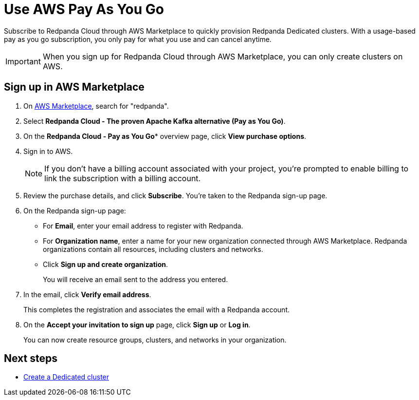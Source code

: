 = Use AWS Pay As You Go
:description: Subscribe to Redpanda in AWS Marketplace with pay-as-you-go billing, and cancel anytime.

Subscribe to Redpanda Cloud through AWS Marketplace to quickly provision Redpanda Dedicated clusters. With a usage-based pay as you go subscription, you only pay for what you use and can cancel anytime. 

[IMPORTANT]
====
When you sign up for Redpanda Cloud through AWS Marketplace, you can only create clusters on AWS. 
====

== Sign up in AWS Marketplace

. On https://aws.amazon.com/marketplace[AWS Marketplace^], search for "redpanda". 

. Select *Redpanda Cloud - The proven Apache Kafka alternative (Pay as You Go)*. 

. On the *Redpanda Cloud - Pay as You Go** overview page, click *View purchase options*.

. Sign in to AWS. 
+
[NOTE]
====
If you don't have a billing account associated with your project, you're prompted to enable billing to link the subscription with a billing account.
====

. Review the purchase details, and click **Subscribe**. You're taken to the Redpanda sign-up page.

. On the Redpanda sign-up page: 
* For **Email**, enter your email address to register with Redpanda.
* For **Organization name**, enter a name for your new organization connected through AWS Marketplace. Redpanda organizations contain all resources, including clusters and networks. 
* Click **Sign up and create organization**.
+
You will receive an email sent to the address you entered.

. In the email, click **Verify email address**. 
+
This completes the registration and associates the email with a Redpanda account. 

. On the **Accept your invitation to sign up** page, click **Sign up** or **Log in**. 
+
You can now create resource groups, clusters, and networks in your organization.

== Next steps

* xref:get-started:cluster-types/dedicated/create-dedicated-cloud-cluster-aws.adoc#create-a-dedicated-cluster[Create a Dedicated cluster]
